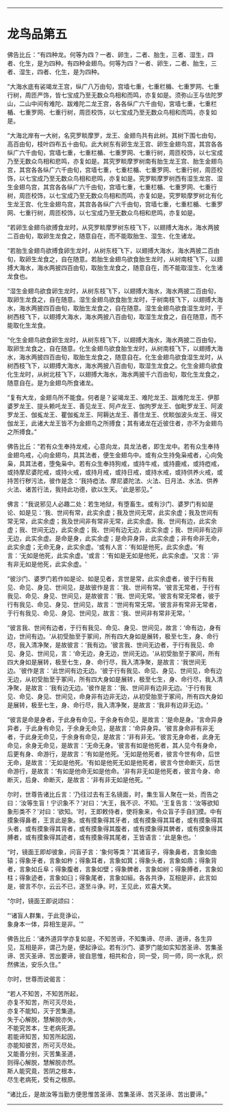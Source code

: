
--------------

* 龙鸟品第五
佛告比丘：“有四种龙。何等为四？一者、卵生，二者、胎生，三者、湿生，四者、化生，是为四种。有四种金翅鸟。何等为四？一者、卵生，二者、胎生，三者、湿生，四者、化生，是为四种。

“大海水底有裟竭龙王宫，纵广八万由旬，宫墙七重，七重栏楯、七重罗网、七重行树，周匝严饰，皆七宝成乃至无数众鸟相和而鸣，亦复如是。须弥山王与佉陀罗山，二山中间有难陀、跋难陀二龙王宫，各各纵广六千由旬，宮墙七重，七重栏楯、七重罗网、七重行树，周匝校饰，以七宝成乃至无数众鸟相和而鸣，亦复如是。

“大海北岸有一大树，名究罗睒摩罗，龙王、金翅鸟共有此树。其树下围七由旬，高百由旬，枝叶四布五十由旬。此大树东有卵生龙王宫、卵生金翅鸟宫，其宫各各纵广六千由旬，宫墙七重，七重栏楯、七重罗网、七重行树，周匝校饰，以七宝成乃至无数众鸟相和悲鸣，亦复如是。其究罗睒摩罗树南有胎生龙王宫、胎生金翅鸟宫，其宫各各纵广六千由旬，宫墙七重，七重栏楯、七重罗网、七重行树，周匝校饰，以七宝成乃至无数众鸟相和悲鸣，亦复如是。究罗睒摩罗树西有湿生龙宫、湿生金翅鸟宫，其宫各各纵广六千由旬，宫墙七重，七重栏楯、七重罗网、七重行树，周匝校饰，以七宝成乃至无数众鸟相和而鸣，亦复如是。究罗睒摩罗树北有化生龙王宫、化生金翅鸟宫，其宫各各纵广六千由旬，宫墙七重，七重栏楯、七重罗网、七重行树，周匝校饰，以七宝成乃至无数众鸟相和悲鸣，亦复如是。

“若卵生金翅鸟欲搏食龙时，从究罗睒摩罗树东枝飞下，以翅搏大海水，海水两披二百由旬，取卵生龙食之，随意自在，而不能取胎生、湿生、化生诸龙。

“若胎生金翅鸟欲搏食卵生龙时，从树东枝飞下，以翅搏大海水，海水两披二百由旬，取卵生龙食之，自在随意。若胎生金翅鸟欲食胎生龙时，从树南枝飞下，以翅搏大海水，海水两披四百由旬，取胎生龙食之，随意自在，而不能取湿生、化生诸龙食也。

“湿生金翅鸟欲食卵生龙时，从树东枝飞下，以翅搏大海水，海水两披二百由旬，取卵生龙食之，自在随意。湿生金翅鸟欲食胎生龙时，于树南枝飞下，以翅搏大海水，海水两披四百由旬，取胎生龙食之，自在随意。湿生金翅鸟欲食湿生龙时，于树西枝飞下，以翅搏大海水，海水两披八百由旬，取湿生龙食之，自在随意，而不能取化生龙食。

“化生金翅鸟欲食卵生龙时，从树东枝飞下，以翅搏大海水，海水两披二百由旬，取卵生龙食之，自在随意。化生金翅鸟欲食胎生龙时，从树南枝飞下，以翅搏大海水，海水两披四百由旬，取胎生龙食之，随意自在。化生金翅鸟欲食湿生龙时，从树西枝飞下，以翅搏大海水，海水两披八百由旬，取湿生龙食之。化生金翅鸟欲食化生龙时，从树北枝飞下，以翅搏大海水，海水两披千六百由旬，取化生龙食之，随意自在。是为金翅鸟所食诸龙。

“复有大龙，金翅鸟所不能食。何者是？娑竭龙王、难陀龙王、跋难陀龙王、伊那婆罗龙王、提头赖吒龙王、善见龙王、阿卢龙王、伽拘罗龙王、伽毗罗龙王、阿波罗龙王、伽㝹龙王、瞿伽㝹龙王、阿耨达龙王、善住龙王、优睒伽波头龙王、得叉伽龙王，此诸大龙王皆不为金翅鸟之所搏食；其有诸龙在近彼住者，亦不为金翅鸟之所搏食。”

佛告比丘：“若有众生奉持龙戒，心意向龙，具龙法者，即生龙中。若有众生奉持金翅鸟戒，心向金翅鸟，具其法者，便生金翅鸟中。或有众生持兔枭戒者，心向兔枭，具其法者，堕兔枭中。若有众生奉持狗戒，或持牛戒，或持鹿戒，或持瘂戒，或持摩尼婆陀戒，或持火戒，或持月戒，或持日戒，或持水戒，或持供养火戒，或持苦行秽污法，彼作是念：‘我持瘂法、摩尼婆陀法、火法、日月法、水法、供养火法、诸苦行法，我持此功德，欲以生天。'此是邪见。”

佛言：“我说邪见人必趣二处：若生地狱，有堕畜生。或有沙门、婆罗门有如是论、如是见：‘我、世间有常，此实余虚；我及世间无常，此实余虚；我及世间有常无常，此实余虚；我及世间非有常非无常，此实余虚。我、世间有边，此实余虚；我、世间无边，此实余虚；我、世间有边无边，此实余虚；我、世间非有边非无边，此实余虚。是命是身，此实余虚；是命异身异，此实余虚；非有命非无命，此实余虚；无命无身，此实余虚。'或有人言：‘有如是他死，此实余虚。'有言：‘无如是他死，此实余虚。'或言：‘有如是无如是他死，此实余虚。'又言：‘非有非无如是他死，此实余虚。'

“彼沙门、婆罗门若作如是论、如是见者，言世是常，此实余虚者，彼于行有我见、命见、身见、世间见，是故彼作是言：‘我、世间有常。'彼言无常者，于行有我见、命见、身见、世间见，是故彼言：‘我、世间无常。'彼言有常无常者，彼于行有我见、命见、身见、世间见，故言：‘世间有常无常。'彼言非有常非无常者，于行有我见、命见、身见、世间见，故言：‘我、世间非有常非无常。'

“彼言我、世间有边者，于行有我见、命见、身见、世间见，故言：‘命有边，身有边，世间有边。'从初受胎至于冢间，所有四大身如是展转，极至七生，身、命行尽，我入清净聚，是故彼言：‘我有边。'彼言我、世间无边者，于行有我见、命见、身见、世间见，言：‘命无边，身无边，世间无边。'从初受胎至于冢间，所有四大身如是展转，极至七生，身、命行尽，我入清净聚，是故言：‘我世间无边。'彼作是言：‘此世间有边无边。'彼于行有我见、命见、身见、世间见，命有边无边，从初受胎至于冢间，所有四大身如是展转，极至七生，身、命行尽，我入清净聚，是故言：‘我有边无边。'彼作是言：‘我、世间非有边非无边。'于行有我见、命见、身见、世间见，命身非有边非无边，从初受胎至于冢间，所有四大身如是展转，极至七生，身、命行尽，我入清净聚，是故言：‘我非有边非无边。'

“彼言是命是身者，于此身有命见，于余身有命见，是故言：‘是命是身。'言命异身异者，于此身有命见，于余身无命见，是故言：‘命异身异。'彼言身命非有非无者，于此身无命见，于余身有命见，是故言：‘非有非无。'彼言无身命者，此身无命见，余身无命见，是故言：‘无命无身。'彼言有如是他死者，其人见今有身命，后更有身、命游行，是故言：‘有如是他死。'无如是他死者，彼言今世有命，后世无命，是故言：‘无如是他死。'有如是他死无如是他死者，彼言今世命断灭，后世命游行，是故言：‘有如是他命无如是他命。'非有非无如是他死者，彼言今身、命断灭，后身、命断灭，是故言：‘非有非无如是他死。'”

尔时，世尊告诸比丘言：‘乃往过去有王名镜面，时，集生盲人聚在一处，而告之曰：‘汝等生盲！宁识象不？'对曰：‘大王，我不识、不知。'王复告言：‘汝等欲知象形类不？'对曰：‘欲知。'时，王即敕侍者，使将象来，令众盲子手自扪摸。中有摸象得鼻者，王言此是象。或有摸象得其牙者，或有摸象得其耳者，或有摸象得其头者，或有摸象得其背者，或有摸象得其腹者，或有摸象得其髀者，或有摸象得其膊者，或有摸象得其迹者，或有摸象得其尾者，王皆语言：‘此是象也。'

“时，镜面王即却彼象，问盲子言：‘象何等类？'其诸盲子，得象鼻者，言象如曲辕；得象牙者，言象如杵；得象耳者，言象如箕；得象头者，言象如鼎；得象背者，言象如丘阜；得象腹者，言象如壁；得象髀者，言象如树；得象膊者，言象如柱；得象迹者，言象如臼；得象尾者，言象如絙。各各共诤，互相是非，此言如是，彼言不尔，云云不已，遂至斗诤。时，王见此，欢喜大笑。

“尔时，镜面王即说颂曰：

“‘诸盲人群集，于此竞诤讼，\\
  象身本一体，异相生是非。'”

佛告比丘：‘诸外道异学亦复如是，不知苦谛，不知集谛、尽谛、道谛，各生异见，互相是非，谓己为是，便起诤讼。若有沙门、婆罗门能如实知苦圣谛、苦集圣谛、苦灭圣谛、苦出要谛，彼自思惟，相共和合，同一受，同一师，同一水乳，炽然佛法，安乐久住。”

尔时，世尊而说偈言：

“若人不知苦，不知苦所起，\\
 亦复不知苦，所可灭尽处，\\
 亦复不能知，灭于苦集道。\\
 失于心解脱，慧解脱亦失，\\
 不能究苦本，生老病死源。\\
 若能谛知苦，知苦所起因，\\
 亦能知彼苦，所可灭尽处。\\
 又能善分别，灭苦集圣道，\\
 则得心解脱，慧解脱亦然。\\
 斯人能究竟，苦阴之根本，\\
 尽生老病死，受有之根原。

“诸比丘，是故汝等当勤方便思惟苦圣谛、苦集圣谛、苦灭圣谛、苦出要谛。”

--------------

